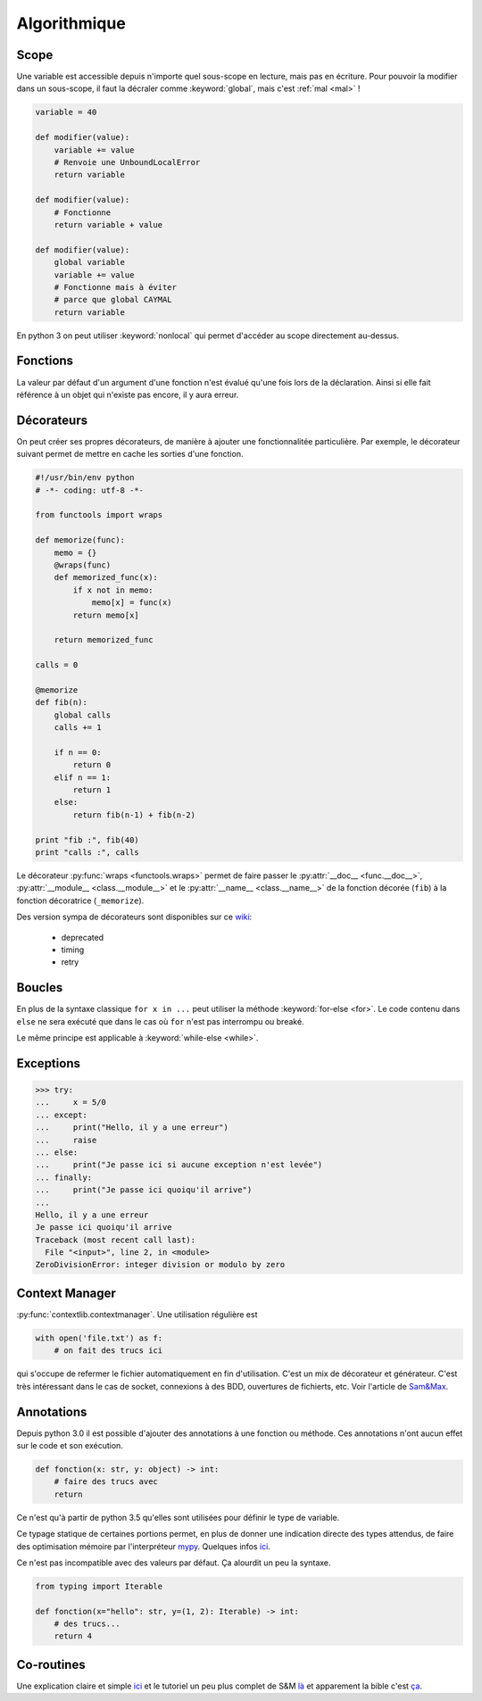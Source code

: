 Algorithmique
=============

Scope
-----

Une variable est accessible depuis n'importe quel sous-scope en lecture, mais
pas en écriture.
Pour pouvoir la modifier dans un sous-scope, il faut la décraler comme
:keyword:`global`, mais c'est :ref:`mal <mal>` !

.. code-block:: python

    variable = 40

    def modifier(value):
        variable += value
        # Renvoie une UnboundLocalError
        return variable

    def modifier(value):
        # Fonctionne
        return variable + value

    def modifier(value):
        global variable
        variable += value
        # Fonctionne mais à éviter
        # parce que global CAYMAL
        return variable

En python 3 on peut utiliser :keyword:`nonlocal` qui permet d'accéder au scope
directement au-dessus.

Fonctions
---------

La valeur par défaut d'un argument d'une fonction n'est évalué qu'une fois
lors de la déclaration. Ainsi si elle fait référence à un objet qui n'existe
pas encore, il y aura erreur.

Décorateurs
-----------

On peut créer ses propres décorateurs, de manière à ajouter une
fonctionnalitée particulière. Par exemple, le décorateur suivant permet de
mettre en cache les sorties d'une fonction.

.. code-block:: python

    #!/usr/bin/env python
    # -*- coding: utf-8 -*-

    from functools import wraps

    def memorize(func):
        memo = {}
        @wraps(func)
        def memorized_func(x):
            if x not in memo:
                memo[x] = func(x)
            return memo[x]

        return memorized_func

    calls = 0

    @memorize
    def fib(n):
        global calls
        calls += 1

        if n == 0:
            return 0
        elif n == 1:
            return 1
        else:
            return fib(n-1) + fib(n-2)

    print "fib :", fib(40)
    print "calls :", calls

Le décorateur :py:func:`wraps <functools.wraps>` permet de faire passer le
:py:attr:`__doc__ <func.__doc__>`, :py:attr:`__module__ <class.__module__>` et
le :py:attr:`__name__ <class.__name__>` de la fonction décorée (``fib``) à la
fonction décoratrice (``_memorize``).

Des version sympa de décorateurs sont disponibles sur ce
`wiki <https://wiki.python.org/moin/PythonDecoratorLibrary>`_:

    * deprecated
    * timing
    * retry

Boucles
-------

En plus de la syntaxe classique ``for x in ...`` peut utiliser la méthode
:keyword:`for-else <for>`. Le code contenu dans ``else`` ne sera exécuté que
dans le cas où ``for`` n'est pas interrompu ou breaké.

Le même principe est applicable à :keyword:`while-else <while>`.

Exceptions
----------

.. code-block:: python

    >>> try:
    ...     x = 5/0
    ... except:
    ...     print("Hello, il y a une erreur")
    ...     raise
    ... else:
    ...     print("Je passe ici si aucune exception n'est levée")
    ... finally:
    ...     print("Je passe ici quoiqu'il arrive")
    ...
    Hello, il y a une erreur
    Je passe ici quoiqu'il arrive
    Traceback (most recent call last):
      File "<input>", line 2, in <module>
    ZeroDivisionError: integer division or modulo by zero

Context Manager
---------------

:py:func:`contextlib.contextmanager`. Une utilisation régulière est

.. code-block:: python

    with open('file.txt') as f:
        # on fait des trucs ici

qui s'occupe de refermer le fichier automatiquement en fin d'utilisation.
C'est un mix de décorateur et générateur.
C'est très intéressant dans le cas de socket, connexions à des BDD, ouvertures
de fichierts, etc.
Voir l'article de `Sam\&Max <http://sametmax.com/les-context-managers-et-le-mot-cle-with-en-python/>`__.

Annotations
-----------

Depuis python 3.0 il est possible d'ajouter des annotations à une fonction ou
méthode. Ces annotations n'ont aucun effet sur le code et son exécution.

.. code-block:: python

    def fonction(x: str, y: object) -> int:
        # faire des trucs avec
        return

Ce n'est qu'à partir de python 3.5 qu'elles sont utilisées pour définir le
type de variable.

Ce typage statique de certaines portions permet, en plus de donner une
indication directe des types attendus, de faire des optimisation mémoire par
l'interpréteur `mypy <http://mypy-lang.org/>`_.
Quelques infos `ici <http://sametmax.com/point-rapide-sur-les-types-hints/>`__.

Ce n'est pas incompatible avec des valeurs par défaut. Ça alourdit un peu la
syntaxe.

.. code-block:: python

    from typing import Iterable

    def fonction(x="hello": str, y=(1, 2): Iterable) -> int:
        # des trucs...
        return 4

Co-routines
-----------

Une explication claire et simple `ici <http://benno.id.au/blog/2015/05/25/await1>`__ et le tutoriel un peu plus complet de S&M `là <http://sametmax.com/quest-ce-quune-coroutine-en-python-et-a-quoi-ca-sert/>`__ et apparement la bible c'est `ça <http://www.snarky.ca/how-the-heck-does-async-await-work-in-python-3-5>`__.
